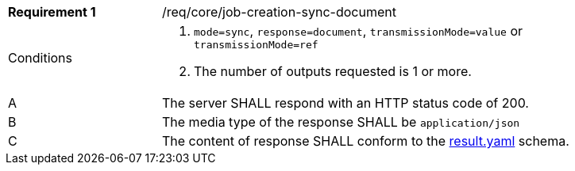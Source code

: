 [[req_core_job-creation-sync-document]]
[width="90%",cols="2,6a"]
|===
|*Requirement {counter:req-id}* |/req/core/job-creation-sync-document +
^|Conditions |. `mode=sync`, `response=document`, `transmissionMode=value` or `transmissionMode=ref`
. The number of outputs requested is 1 or more.
^|A |The server SHALL respond with an HTTP status code of 200.
^|B |The media type of the response SHALL be `application/json`
^|C |The content of response SHALL conform to the https://raw.githubusercontent.com/opengeospatial/ogcapi-processes/master/core/openapi/schemas/result.yaml[result.yaml] schema.
|===
